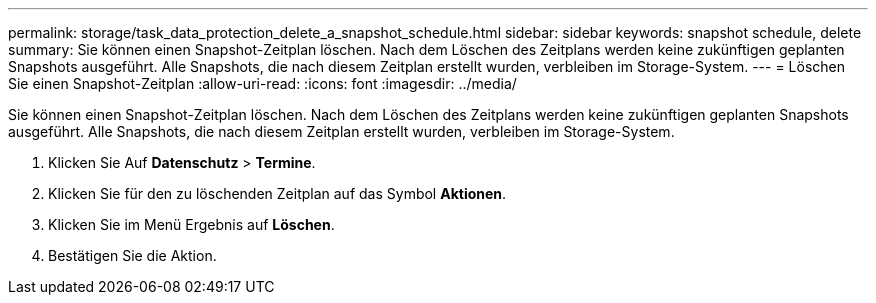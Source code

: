 ---
permalink: storage/task_data_protection_delete_a_snapshot_schedule.html 
sidebar: sidebar 
keywords: snapshot schedule, delete 
summary: Sie können einen Snapshot-Zeitplan löschen. Nach dem Löschen des Zeitplans werden keine zukünftigen geplanten Snapshots ausgeführt. Alle Snapshots, die nach diesem Zeitplan erstellt wurden, verbleiben im Storage-System. 
---
= Löschen Sie einen Snapshot-Zeitplan
:allow-uri-read: 
:icons: font
:imagesdir: ../media/


[role="lead"]
Sie können einen Snapshot-Zeitplan löschen. Nach dem Löschen des Zeitplans werden keine zukünftigen geplanten Snapshots ausgeführt. Alle Snapshots, die nach diesem Zeitplan erstellt wurden, verbleiben im Storage-System.

. Klicken Sie Auf *Datenschutz* > *Termine*.
. Klicken Sie für den zu löschenden Zeitplan auf das Symbol *Aktionen*.
. Klicken Sie im Menü Ergebnis auf *Löschen*.
. Bestätigen Sie die Aktion.

